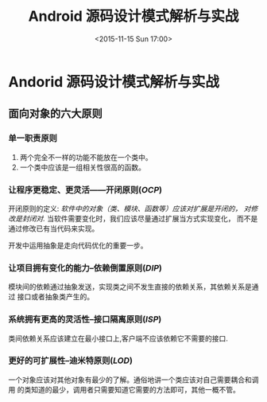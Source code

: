 #+TITLE: Android 源码设计模式解析与实战
#+DATE: <2015-11-15 Sun 17:00>
#+TAGS: android
#+LAYOUT: post
#+CATEGORIES: orgmode
#+LATEX_HEADER: \usepackage{xeCJK}
#+LATEX_HEADER: \setCJKmainfont{Songti SC}
* Andorid 源码设计模式解析与实战
** 面向对象的六大原则
*** 单一职责原则
 1. 两个完全不一样的功能不能放在一个类中。
 2. 一个类中应该是一组相关性很高的函数。
*** 让程序更稳定、更灵活——开闭原则(/OCP/)
    开闭原则的定义: /软件中的对象（类、模块、函数等）应该对扩展是开闭的，
对修改是封闭对./  当软件需要变化时，我们应该尽量通过扩展当方式实现变化，
而不是通过修改已有当代码来实现。

    开发中运用抽象是走向代码优化的重要一步。
*** 让项目拥有变化的能力--依赖倒置原则(/DIP/)
    模块间的依赖通过抽象发送，实现类之间不发生直接的依赖关系，其依赖关系是通过
接口或者抽象类产生的。
*** 系统拥有更高的灵活性--接口隔离原则(/ISP/)
    类间依赖关系应该建立在最小接口上,客户端不应该依赖它不需要的接口.
*** 更好的可扩展性--迪米特原则(/LOD/)
    一个对象应该对其他对象有最少的了解。通俗地讲一个类应该对自己需要耦合和调用
的类知道的最少，调用者只需要知道它需要的方法即可，其他一概不管。

